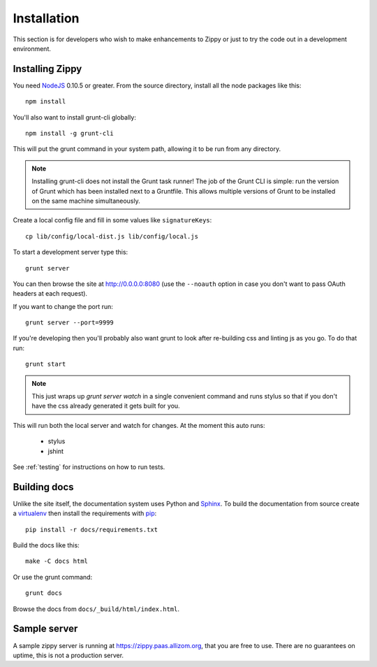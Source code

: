 ============
Installation
============

This section is for developers who wish to make enhancements to Zippy or just to
try the code out in a development environment.

Installing Zippy
================

You need `NodeJS`_ 0.10.5 or greater.
From the source directory, install all the node
packages like this::

    npm install

You'll also want to install grunt-cli globally::

    npm install -g grunt-cli

This will put the grunt command in your system path, allowing it to be run from any directory.

.. note::

    Installing grunt-cli does not install the Grunt task runner! The job of the Grunt CLI is
    simple: run the version of Grunt which has been installed next to a Gruntfile. This allows
    multiple versions of Grunt to be installed on the same machine simultaneously.

Create a local config file and fill in some values like ``signatureKeys``::

    cp lib/config/local-dist.js lib/config/local.js

To start a development server type this::

    grunt server

You can then browse the site at http://0.0.0.0:8080 (use the ``--noauth`` option
in case you don't want to pass OAuth headers at each request).

If you want to change the port run::

    grunt server --port=9999

If you're developing then you'll probably also want grunt to look after re-building css
and linting js as you go.
To do that run::

    grunt start

.. note::

    This just wraps up `grunt server watch` in a single convenient command and runs stylus so
    that if you don't have the css already generated it gets built for you.

This will run both the local server and watch for changes. At the moment this auto runs:

 * stylus
 * jshint

See :ref:`testing` for instructions on how to run tests.

Building docs
=============

Unlike the site itself, the documentation system uses Python and `Sphinx`_.
To build the documentation from source create a `virtualenv`_ then install
the requirements with `pip`_::

    pip install -r docs/requirements.txt

Build the docs like this::

    make -C docs html

Or use the grunt command::

    grunt docs

Browse the docs from ``docs/_build/html/index.html``.

Sample server
=============

A sample zippy server is running at https://zippy.paas.allizom.org, that you
are free to use. There are no guarantees on uptime, this is not a production
server.

.. _NodeJS: http://nodejs.org/
.. _Sphinx: http://sphinx-doc.org/
.. _virtualenv: https://pypi.python.org/pypi/virtualenv
.. _pip: http://www.pip-installer.org/
